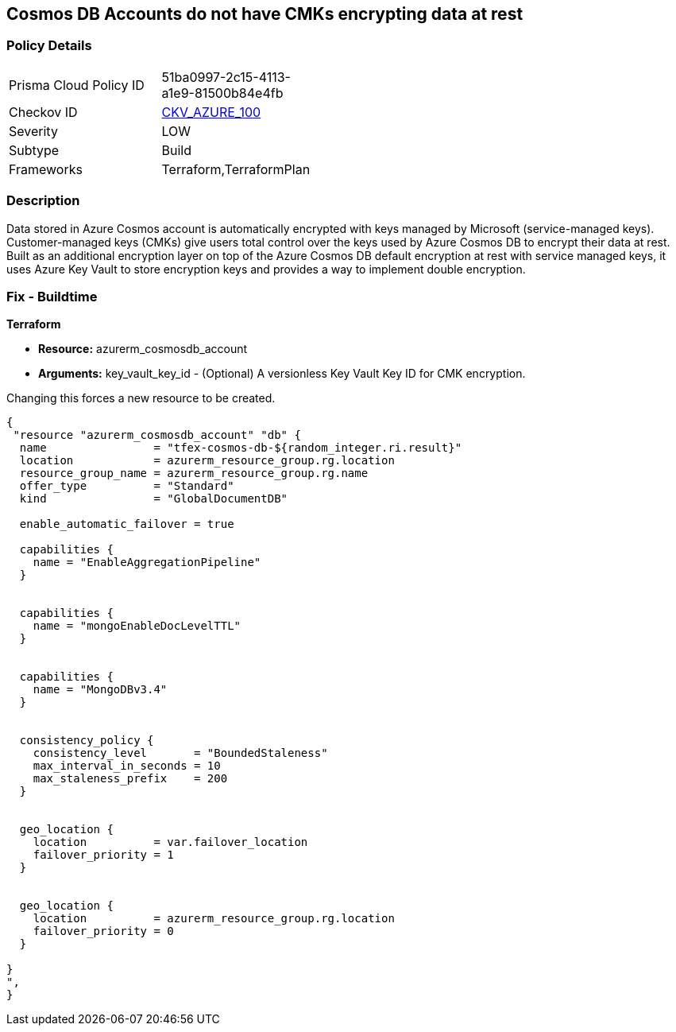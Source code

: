 == Cosmos DB Accounts do not have CMKs encrypting data at rest


=== Policy Details 

[width=45%]
[cols="1,1"]
|=== 
|Prisma Cloud Policy ID 
| 51ba0997-2c15-4113-a1e9-81500b84e4fb

|Checkov ID 
| https://github.com/bridgecrewio/checkov/tree/master/checkov/terraform/checks/resource/azure/CosmosDBHaveCMK.py[CKV_AZURE_100]

|Severity
|LOW

|Subtype
|Build

|Frameworks
|Terraform,TerraformPlan

|=== 



=== Description 


Data stored in Azure Cosmos account is automatically encrypted with keys managed by Microsoft (service-managed keys).
Customer-managed keys (CMKs) give users total control over the keys used by Azure Cosmos DB to encrypt their data at rest.
Built as an additional encryption layer on top of the Azure Cosmos DB default encryption at rest with service managed keys, it uses Azure Key Vault to store encryption keys and provides a way to implement double encryption.

=== Fix - Buildtime


*Terraform* 


* *Resource:* azurerm_cosmosdb_account
* *Arguments:* key_vault_key_id - (Optional) A versionless Key Vault Key ID for CMK encryption.

Changing this forces a new resource to be created.


[source,go]
----
{
 "resource "azurerm_cosmosdb_account" "db" {
  name                = "tfex-cosmos-db-${random_integer.ri.result}"
  location            = azurerm_resource_group.rg.location
  resource_group_name = azurerm_resource_group.rg.name
  offer_type          = "Standard"
  kind                = "GlobalDocumentDB"

  enable_automatic_failover = true

  capabilities {
    name = "EnableAggregationPipeline"
  }


  capabilities {
    name = "mongoEnableDocLevelTTL"
  }


  capabilities {
    name = "MongoDBv3.4"
  }


  consistency_policy {
    consistency_level       = "BoundedStaleness"
    max_interval_in_seconds = 10
    max_staleness_prefix    = 200
  }


  geo_location {
    location          = var.failover_location
    failover_priority = 1
  }


  geo_location {
    location          = azurerm_resource_group.rg.location
    failover_priority = 0
  }

}
",
}
----
